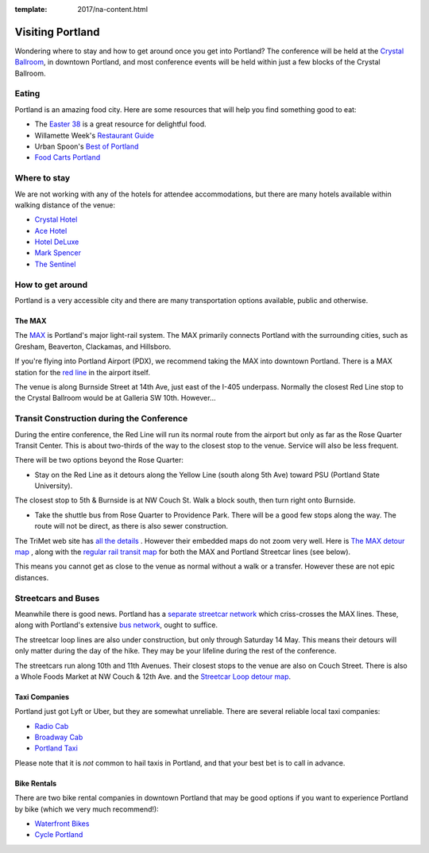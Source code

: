:template: 2017/na-content.html

Visiting Portland
=================

Wondering where to stay and how to get around once you get into
Portland? The conference will be held at the `Crystal
Ballroom <http://www.mcmenamins.com/CrystalBallroom>`__, in downtown
Portland, and most conference events will be held within just a few
blocks of the Crystal Ballroom.

Eating
------

Portland is an amazing food city. Here are some resources that will help
you find something good to eat:

-  The `Easter
   38 <http://pdx.eater.com/maps/best-portland-restaurants-38>`__ is a
   great resource for delightful food.
-  Willamette Week's `Restaurant
   Guide <http://www.wweek.com/portland/restaurantguide>`__
-  Urban Spoon's `Best of
   Portland <http://www.urbanspoon.com/c/24/Portland-restaurants.html>`__
-  `Food Carts Portland <http://www.foodcartsportland.com/>`__

Where to stay
-------------

We are not working with any of the hotels for attendee accommodations,
but there are many hotels available within walking distance of the
venue:

-  `Crystal Hotel <http://www.mcmenamins.com/CrystalHotel>`__
-  `Ace Hotel <http://www.acehotel.com/portland>`__
-  `Hotel DeLuxe <http://www.hoteldeluxeportland.com/>`__
-  `Mark Spencer <http://www.markspencer.com/>`__
-  `The Sentinel <http://www.sentinelhotel.com/>`__

How to get around
-----------------

Portland is a very accessible city and there are many transportation
options available, public and otherwise.

The MAX
~~~~~~~

The `MAX <http://trimet.org/max>`__ is Portland's major light-rail
system. The MAX primarily connects Portland with the surrounding cities,
such as Gresham, Beaverton, Clackamas, and Hillsboro.

If you're flying into Portland Airport (PDX), we recommend taking the
MAX into downtown Portland. There is a MAX station for the `red
line <http://trimet.org/schedules/maxredline.htm>`__ in the airport
itself.

The venue is along Burnside Street at 14th Ave, just east of the I-405 underpass. Normally the closest Red Line stop to the Crystal Ballroom would be at Galleria SW 10th. However...

Transit Construction during the Conference
------------------------------------------

During the entire conference, the Red Line will run its normal route from the airport but only as far as the Rose Quarter Transit Center. This is about two-thirds of the way to the closest stop to the venue. Service will also be less frequent.

There will be two options beyond the Rose Quarter:

- Stay on the Red Line as it detours along the Yellow Line (south along 5th Ave) toward PSU (Portland State University).

The closest stop to 5th & Burnside is at NW Couch St. Walk a block south, then turn right onto Burnside.

- Take the shuttle bus from Rose Quarter to Providence Park. There will be a good few stops along the way. The route will not be direct, as there is also sewer construction.

The TriMet web site has `all the details <http://news.trimet.org/2017/04/morrison-yamhill-max-improvements-project-to-require-max-and-portland-streetcar-disruptions/>`__ . However their embedded maps do not zoom very well. Here is `The MAX detour map <http://news.trimet.org/wordpress/wp-content/uploads/2017/04/Morrision-Yamhill-MAX-Improvements-Map-968x1024.png>`__ , along with the `regular rail transit map <https://trimet.org/maps/img/railsystem.png>`__ for both the MAX and Portland Streetcar lines (see below).

This means you cannot get as close to the venue as normal without a walk or a transfer. However these are not epic distances.

Streetcars and Buses
--------------------

Meanwhile there is good news. Portland has a `separate streetcar network <http://www.portlandstreetcar.org/>`__ which criss-crosses the MAX lines. These, along with Portland's extensive `bus network <http://trimet.org/bus/>`__, ought to suffice.

The streetcar loop lines are also under construction, but only through Saturday 14 May. This means their detours will only matter during the day of the hike. They may be your lifeline during the rest of the conference.

The streetcars run along 10th and 11th Avenues. Their closest stops to the venue are also on Couch Street. There is also a Whole Foods Market at NW Couch & 12th Ave. and the `Streetcar Loop detour map <http://news.trimet.org/wordpress/wp-content/uploads/2017/04/Morrison-Yamhill-MAX-Improvements-Streetcar-Service-Map.png>`__.

Taxi Companies
~~~~~~~~~~~~~~

Portland just got Lyft or Uber, but they are somewhat unreliable. There
are several reliable local taxi companies:

-  `Radio Cab <http://www.radiocab.net/>`__
-  `Broadway Cab <http://www.broadwaycab.com/>`__
-  `Portland Taxi <http://portlandtaxi.net/>`__

Please note that it is *not* common to hail taxis in Portland, and that
your best bet is to call in advance.

Bike Rentals
~~~~~~~~~~~~

There are two bike rental companies in downtown Portland that may be
good options if you want to experience Portland by bike (which we very
much recommend!):

-  `Waterfront Bikes <http://www.waterfrontbikes.com/>`__
-  `Cycle Portland <http://www.portlandbicycletours.com/>`__

